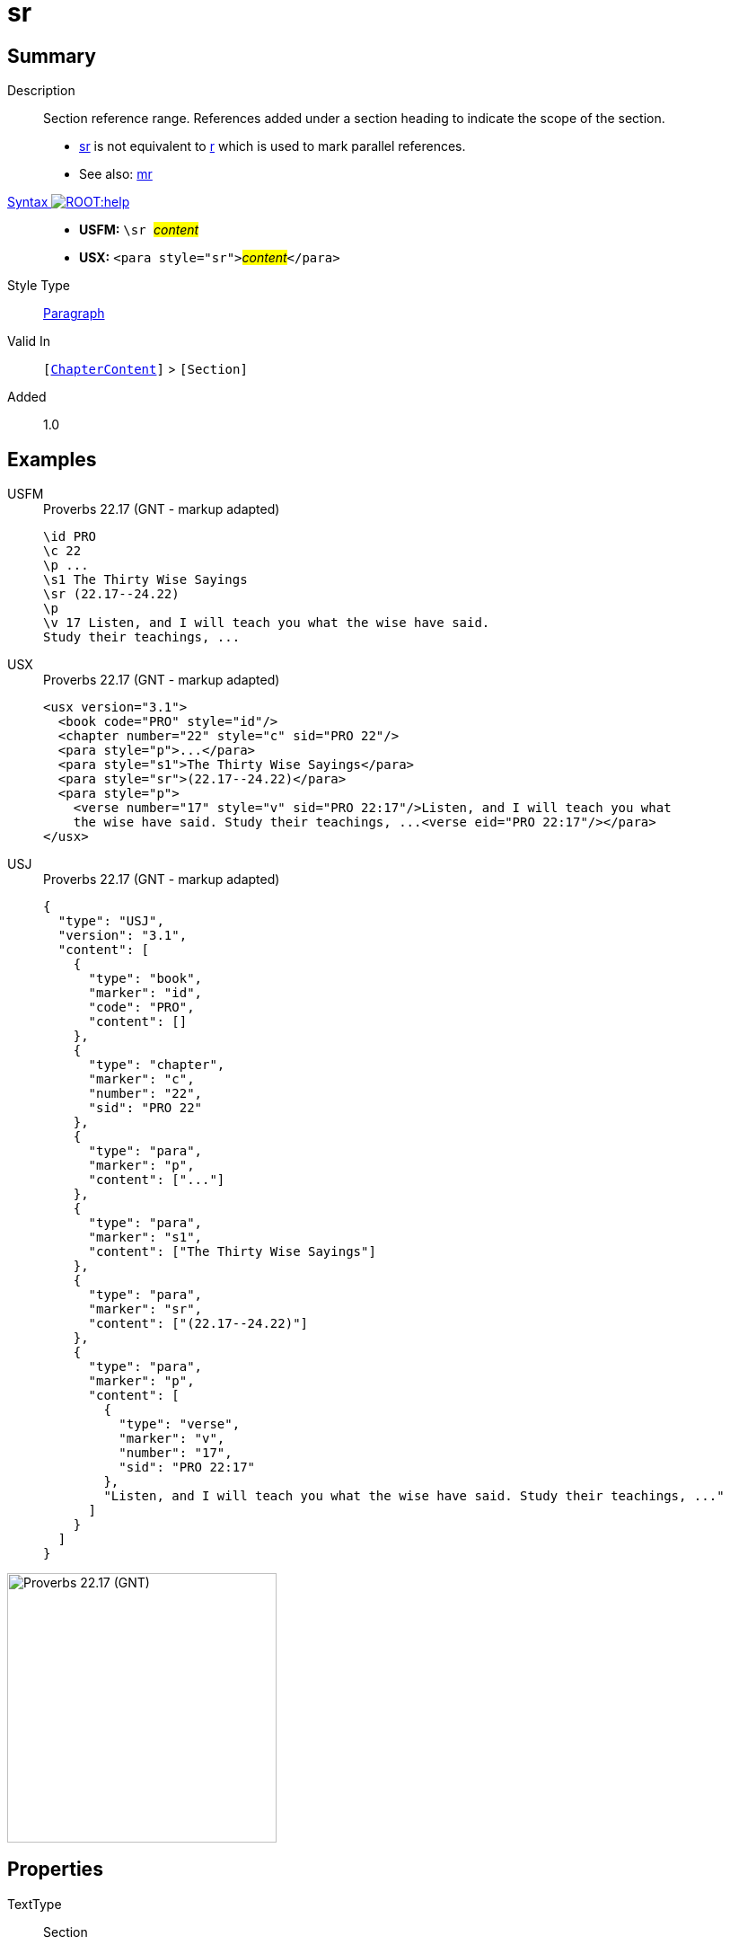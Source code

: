 = sr
:description: Section reference range
:url-repo: https://github.com/usfm-bible/tcdocs/blob/main/markers/para/sr.adoc
:noindex:
ifndef::localdir[]
:source-highlighter: rouge
:localdir: ../
endif::[]
:imagesdir: {localdir}/images

// tag::public[]

== Summary

Description:: Section reference range. References added under a section heading to indicate the scope of the section.
- xref:para:titles-sections/sr.adoc[sr] is not equivalent to xref:para:titles-sections/r.adoc[r] which is used to mark parallel references.
- See also: xref:para:titles-sections/mr.adoc[mr]
xref:ROOT:syntax-docs.adoc#_syntax[Syntax image:ROOT:help.svg[]]::
* *USFM:* ``++\sr ++``#__content__#
* *USX:* ``++<para style="sr">++``#__content__#``++</para>++``
Style Type:: xref:para:index.adoc[Paragraph]
Valid In:: `[xref:doc:index.adoc#doc-book-chapter-content[ChapterContent]]` > `[Section]`
// tag::spec[]
Added:: 1.0
// end::spec[]

== Examples

[tabs]
======
USFM::
+
.Proverbs 22.17 (GNT - markup adapted)
[source#src-usfm-para-sr_1,usfm,highlight=5]
----
\id PRO
\c 22
\p ...
\s1 The Thirty Wise Sayings
\sr (22.17--24.22)
\p
\v 17 Listen, and I will teach you what the wise have said. 
Study their teachings, ...
----
USX::
+
.Proverbs 22.17 (GNT - markup adapted)
[source#src-usx-para-sr_1,xml,highlight=6]
----
<usx version="3.1">
  <book code="PRO" style="id"/>
  <chapter number="22" style="c" sid="PRO 22"/>
  <para style="p">...</para>
  <para style="s1">The Thirty Wise Sayings</para>
  <para style="sr">(22.17--24.22)</para>
  <para style="p">
    <verse number="17" style="v" sid="PRO 22:17"/>Listen, and I will teach you what
    the wise have said. Study their teachings, ...<verse eid="PRO 22:17"/></para>
</usx>
----
USJ::
+
.Proverbs 22.17 (GNT - markup adapted)
[source#src-usj-para-sr_1,json,highlight=]
----
{
  "type": "USJ",
  "version": "3.1",
  "content": [
    {
      "type": "book",
      "marker": "id",
      "code": "PRO",
      "content": []
    },
    {
      "type": "chapter",
      "marker": "c",
      "number": "22",
      "sid": "PRO 22"
    },
    {
      "type": "para",
      "marker": "p",
      "content": ["..."]
    },
    {
      "type": "para",
      "marker": "s1",
      "content": ["The Thirty Wise Sayings"]
    },
    {
      "type": "para",
      "marker": "sr",
      "content": ["(22.17--24.22)"]
    },
    {
      "type": "para",
      "marker": "p",
      "content": [
        {
          "type": "verse",
          "marker": "v",
          "number": "17",
          "sid": "PRO 22:17"
        },
        "Listen, and I will teach you what the wise have said. Study their teachings, ..."
      ]
    }
  ]
}
----
======

image::para/sr_1.jpg[Proverbs 22.17 (GNT),300]

== Properties

TextType:: Section
TextProperties:: paragraph, publishable, vernacular, level_#

== Publication Issues

// end::public[]

== Discussion
